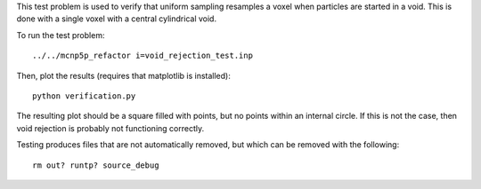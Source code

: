 This test problem is used to verify that uniform sampling resamples a voxel when particles are started in a void.  This is done with a single voxel with a central cylindrical void.

To run the test problem::

  ../../mcnp5p_refactor i=void_rejection_test.inp

Then, plot the results (requires that matplotlib is installed)::

  python verification.py

The resulting plot should be a square filled with points, but no points within an internal circle.  If this is not the case, then void rejection is probably not functioning correctly.

Testing produces files that are not automatically removed, but which can be removed with the following::

  rm out? runtp? source_debug

